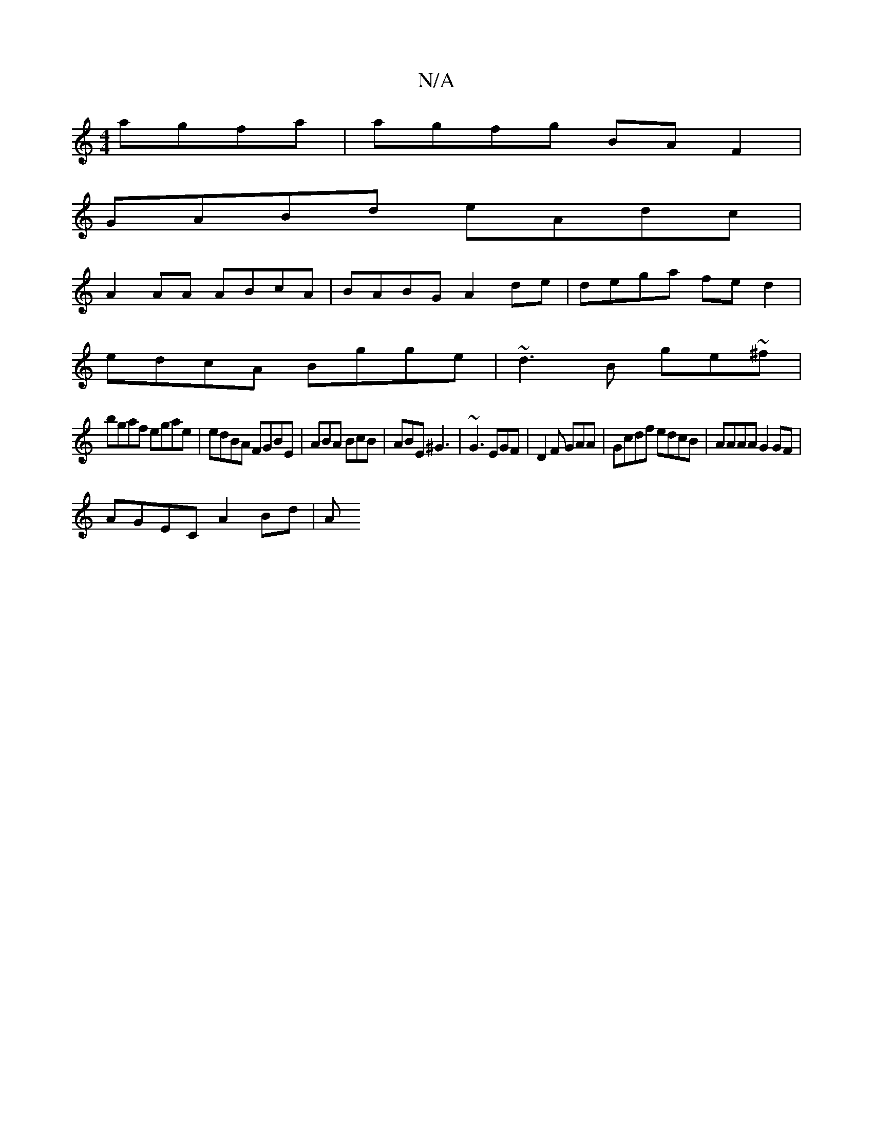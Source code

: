 X:1
T:N/A
M:4/4
R:N/A
K:Cmajor
 agfa | agfg BAF2 |
GABd eAdc |
A2 AA ABcA | BABG A2 de | dega fe d2 |
edcA Bgge | ~d3B ge~^f|
bgaf egae | edBA FGBE- | ABA BcB | ABE ^G3 | ~G3 EGF | D2 F GAA | Gcdf edcB | AAAA G2 GF |
AGEC A2 Bd | A